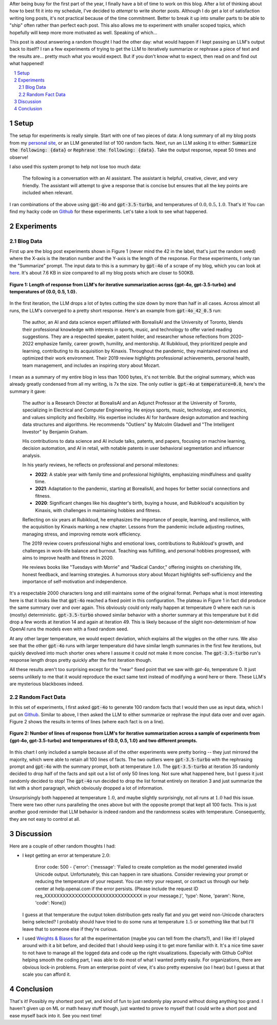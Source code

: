 .. title: Iterative Summarization using LLMs
.. slug: iterative-summarization-using-llms
.. date: 2024-06-02 20:21:43 UTC-04:00
.. tags: LLM, summarization, fixed point, OpenAI, blog, mathjax
.. category: 
.. link: 
.. description: A short post on showing what happens if you keep summarizing a piece of text.
.. type: text

After being busy for the first part of the year, I finally have a bit of time
to work on this blog.  After a lot of thinking about how to best fit it into my
schedule, I've decided to *attempt* to write shorter posts.  Although I do get
a lot of satisfaction writing long posts, it's not practical because of the
time commitment.  Better to break it up into smaller parts to be able to 
"ship" often rather than perfect each post.
This also allows me to experiment with smaller scoped topics, which hopefully
will keep more more motivated as well.  Speaking of which...

This post is about answering a random thought I had the other day: what would
happen if I kept passing an LLM's output back to itself?  I ran a few
experiments of trying to get the LLM to iteratively summarize or rephrase a
piece of text and the results are...  pretty much what you would expect.  But
if you don't know what to expect, then read on and find out what happened!

.. TEASER_END

.. section-numbering::
.. raw:: html

    <div class="card card-body bg-light">
    <h1>Table of Contents</h1>

.. contents:: 
    :depth: 2
    :local:

.. raw:: html

    </div>
    <p>


Setup
=====

The setup for experiments is really simple.  Start with one of two pieces of
data: A long summary of all my blog posts from my `personal site
<http://www.briankeng.com>`__, or an LLM generated list of 100 random facts.  Next, run
an LLM asking it to either: :code:`Summarize the following: {data}` or
:code:`Rephrase the following: {data}`.  Take the output response, repeat 50
times and observe!

I also used this system prompt to help not lose too much data:

    The following is a conversation with an AI assistant. The assistant is helpful,
    creative, clever, and very friendly. The assistant will attempt to give a
    response that is concise but ensures that all the key points are included when
    relevant.

I ran combinations of the above using :code:`gpt-4o` and :code:`gpt-3.5-turbo`,
and temperatures of :math:`0.0, 0.5, 1.0`.  That's it!  You can find my hacky
code on `Github
<https://github.com/bjlkeng/sandbox/tree/master/llm_fixed_point>`__ for these
experiments.  Let's take a look to see what happened.

Experiments
===========

Blog Data
---------

First up are the blog post experiments shown in Figure 1 (never mind the 42
in the label, that's just the random seed) where the X-axis is the iteration
number and the Y-axis is the length of the response.  For these experiments, I only
ran the "Summarize" prompt.  The input data to this is
a summary by :code:`gpt-4o` of a scrape of my blog, which you can look at
`here <https://github.com/bjlkeng/sandbox/blob/master/llm_fixed_point/blog_gpt4o_summary.txt>`__.
It's about 7.6 KB in size compared to all my blog posts which are closer to
500KB.  

.. figure:: /images/llm_fixed_point_blog.png
  :height: 350px
  :alt: Blog post experiments
  :align: center

  **Figure 1: Length of response from LLM's for iterative summarization across {gpt-4o, gpt-3.5-turbo} and temperatures of {0.0, 0.5, 1.0}.**

In the first iteration, the LLM drops a lot of bytes cutting the size down
by more than half in all cases.  Across almost all runs, the LLM's converged to
a pretty short response.  Here's an example from :code:`gpt-4o_42_0.5` run:

    The author, an AI and data science expert affiliated with BorealisAI and
    the University of Toronto, blends their professional knowledge with
    interests in sports, music, and technology to offer varied reading
    suggestions. They are a respected speaker, patent holder, and researcher
    whose reflections from 2020-2022 emphasize family, career growth, humility,
    and mentorship. At Rubikloud, they prioritized people and learning,
    contributing to its acquisition by Kinaxis. Throughout the pandemic, they
    maintained routines and optimized their work environment. Their 2019 review
    highlights professional achievements, personal health, team management, and
    includes an inspiring story about Mozart.

I mean as a summary of my entire blog in less than 1000 bytes, it's not
terrible.  But the original summary, which was already greatly condensed from
all my writing, is 7x the size.  The only outlier is :code:`gpt-4o` at
:code:`temperature=0.0`, here's the summary it gave:

    The author is a Research Director at BorealisAI and an Adjunct Professor at the University of Toronto, specializing in Electrical and Computer Engineering. He enjoys sports, music, technology, and economics, and values simplicity and flexibility. His expertise includes AI for hardware design automation and teaching data structures and algorithms. He recommends "Outliers" by Malcolm Gladwell and "The Intelligent Investor" by Benjamin Graham.
    
    His contributions to data science and AI include talks, patents, and papers, focusing on machine learning, decision automation, and AI in retail, with notable patents in user behavioral segmentation and influencer analysis.
    
    In his yearly reviews, he reflects on professional and personal milestones:

    - **2022**: A stable year with family time and professional highlights, emphasizing mindfulness and quality time.

    - **2021**: Adaptation to the pandemic, starting at BorealisAI, and hopes for better social connections and fitness.

    - **2020**: Significant changes like his daughter's birth, buying a house, and Rubikloud's acquisition by Kinaxis, with challenges in maintaining hobbies and fitness.
    
    Reflecting on six years at Rubikloud, he emphasizes the importance of people, learning, and resilience, with the acquisition by Kinaxis marking a new chapter. Lessons from the pandemic include adjusting routines, managing stress, and improving remote work efficiency.
    
    The 2019 review covers professional highs and emotional lows, contributions to Rubikloud's growth, and challenges in work-life balance and burnout. Teaching was fulfilling, and personal hobbies progressed, with aims to improve health and fitness in 2020.
    
    He reviews books like "Tuesdays with Morrie" and "Radical Candor," offering insights on cherishing life, honest feedback, and learning strategies. A humorous story about Mozart highlights self-sufficiency and the importance of self-motivation and independence.

It's a respectable 2000 characters long and still maintains some of the
original format.  Perhaps what is most interesting here is that it looks like
that :code:`gpt-4o` reached a fixed point in this configuration.  The plateau in
Figure 1 in fact did produce the same summary over and over again.  This obviously
could only really happen at temperature 0 where each run is (mostly) deterministic.
:code:`gpt-3.5-turbo` showed similar behavior with a shorter summary at this
temperature but it did drop a few words at iteration 14 and again at iteration
49. This is likely because of the slight non-determinism of how OpenAI runs
the models even with a fixed random seed.

At any other larger temperature, we would expect deviation, which explains all
the wiggles on the other runs.  We also see that the other :code:`gpt-4o` runs
with larger temperature did have similar length summaries in the first few
iterations, but quickly devolved into much shorter ones where I assume it could
not make it more concise.  The :code:`gpt-3.5-turbo` run's response length drops
pretty quickly after the first iteration though.

All these results aren't too surprising except for the "near" fixed point that
we saw with `gpt-4o`, temperature 0.  It just seems unlikely to me that it
would reproduce the exact same text instead of modifying a word here or there.
These LLM's are mysterious blackboxes indeed.


Random Fact Data
----------------

In this set of experiments, I first asked :code:`gpt-4o` to generate 100 random facts
that I would then use as input data, which I put on
`Github <https://github.com/bjlkeng/sandbox/blob/master/llm_fixed_point/100_facts.txt>`__.
Similar to above, I then asked the LLM to either summarize or rephrase the input data
over and over again.  Figure 2 shows the results in terms of lines (where each
fact is on a line).

.. figure:: /images/llm_fixed_point-random_facts.png
  :height: 350px
  :alt: Random facts experiments
  :align: center

  **Figure 2: Number of lines of response from LLM's for iterative summarization across a sample of experiments from {gpt-4o, gpt-3.5-turbo} and temperatures of {0.0, 0.5, 1.0} and two different prompts.**

In this chart I only included a sample because all of the other experiments
were pretty boring -- they just mirrored the majority, which were able to
retain all 100 lines of facts.  The two outliers were :code:`gpt-3.5-turbo`
with the rephrasing prompt and :code:`gpt-4o` with the summary prompt, both at
temperature :math:`1.0`.  The :code:`gpt-3.5-turbo` at iteration 35 randomly
decided to drop half of the facts and spit out a list of only 50 lines long.
Not sure what happened here, but I guess it just randomly decided to stop!
The :code:`gpt-4o` run decided to drop the list format entirely on iteration 3
and just summarize the list with a short paragraph, which obviously dropped a
lot of information.

Unsurprisingly both happened at temperature :math:`1.0`, and maybe slightly
surprisingly, not all runs at :math:`1.0` had this issue.  There were two other
runs paralleling the ones above but with the opposite prompt that kept all 100
facts.  This is just another good reminder that LLM behavior is indeed random
and the randomness scales with temperature.  Consequently, they are not easy to
control at all.

Discussion
==========

Here are a couple of other random thoughts I had:

* I kept getting an error at temperature :math:`2.0`:

      Error code: 500 - {'error': {'message': 'Failed to create completion as the model generated invalid Unicode output. Unfortunately, this can happen in rare situations. Consider reviewing your prompt or reducing the temperature of your request. You can retry your request, or contact us through our help center at help.openai.com if the error persists. (Please include the request ID req_XXXXXXXXXXXXXXXXXXXXXXXXXXXXXXXX in your message.)', 'type': None, 'param': None, 'code': None}}
  
  I guess at that temperature the output token distribution gets really flat
  and you get weird non-Unicode characters being selected?  I probably should
  have tried to do some runs at temperature :math:`1.5` or something like that
  but I'll leave that to someone else if they're curious.
* I used `Weights & Biases <https://wandb.ai/>`__ for all the experimentation
  (maybe you can tell from the charts?), and I like it!  I played around with
  it a bit before, and decided that I should keep using it to get more familiar
  with it.  It's a nice time saver to not have to manage all the logged data
  and code up the right visualizations.  Especially with Github CoPilot helping
  smooth the coding part, I was able to do most of what I wanted pretty easily.
  For organizations, there are obvious lock-in problems.  From an enterprise
  point of view, it's also pretty expensive (so I hear) but I guess at that
  scale you can afford it.

Conclusion
==========

That's it!  Possibly my shortest post yet, and kind of fun to just randomly
play around without doing anything too grand.  I haven't given up on ML or math
heavy stuff though, just wanted to prove to myself that I could write a short
post and ease myself back into it.  See you next time!
